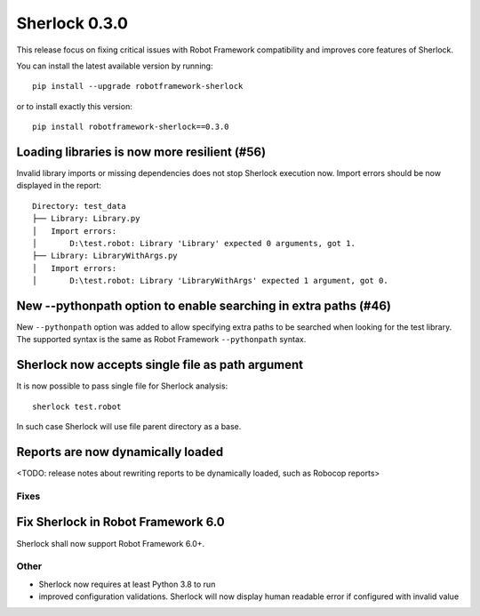 ================
Sherlock 0.3.0
================

This release focus on fixing critical issues with Robot Framework compatibility and improves core features of Sherlock.

You can install the latest available version by running::

    pip install --upgrade robotframework-sherlock

or to install exactly this version::

    pip install robotframework-sherlock==0.3.0

Loading libraries is now more resilient (#56)
--------------------------------------------

Invalid library imports or missing dependencies does not stop Sherlock execution now. Import errors should be now
displayed in the report::

    Directory: test_data
    ├── Library: Library.py
    │   Import errors:
    │       D:\test.robot: Library 'Library' expected 0 arguments, got 1.
    ├── Library: LibraryWithArgs.py
    │   Import errors:
    │       D:\test.robot: Library 'LibraryWithArgs' expected 1 argument, got 0.

New --pythonpath option to enable searching in extra paths (#46)
----------------------------------------------------------------

New ``--pythonpath`` option was added to allow specifying extra paths to be searched when looking for the test library.
The supported syntax is the same as Robot Framework ``--pythonpath`` syntax.

Sherlock now accepts single file as path argument
-------------------------------------------------

It is now possible to pass single file for Sherlock analysis::

    sherlock test.robot

In such case Sherlock will use file parent directory as a base.

Reports are now dynamically loaded
----------------------------------

<TODO: release notes about rewriting reports to be dynamically loaded, such as Robocop reports>

Fixes
=====

Fix Sherlock in Robot Framework 6.0
-----------------------------------

Sherlock shall now support Robot Framework 6.0+.

Other
=====

- Sherlock now requires at least Python 3.8 to run
- improved configuration validations. Sherlock will now display human readable error if configured with invalid value
